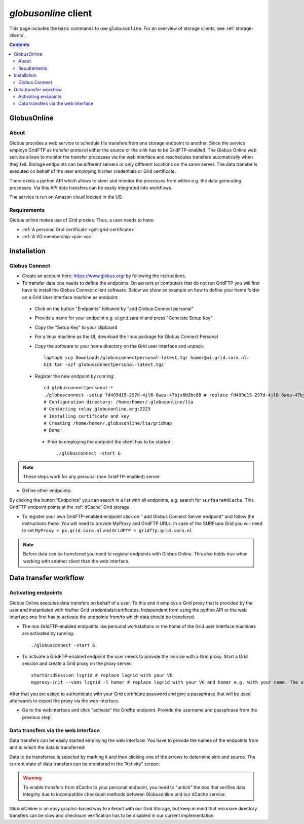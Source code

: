 
.. _globusonline:

*********************
*globusonline* client
*********************

This page includes the basic commands to use ``globusonline``. For an overview of storage clients, see :ref:`storage-clients`.

.. contents:: 
    :depth: 4
  
============
GlobusOnline
============

About
=====

Globus provides a web service to schedule file transfers from one storage endpoint to another. Since the service employs GridFTP as transfer protocol either the source or the sink has to be GridFTP-enabled. The Globus Online web service allows to monitor the transfer processes via the web interface and reschedules transfers automatically when they fail. Storage endpoints can be different servers or only different locations on the same server. The data transfer is executed on behalf of the user employing his/her credentials or Grid certificate.

There exists a python API which allows to steer and monitor the processes from within e.g. the data generating processes. Via this API data transfers can be easily integrated into workflows.

The service is run on Amazon cloud located in the US.

Requirements
============

Globus online makes use of Grid proxies. Thus, a user needs to have:

* :ref:`A personal Grid certificate <get-grid-certificate>`
* :ref:`A VO membership <join-vo>`

============
Installation
============

Globus Connect
==============

* Create an account here: https://www.globus.org/ by following the instructions.
* To transfer data one needs to define the endpoints. On servers or computers that do not run GridFTP you will first have to install the Globus Connect client software. Below we show an example on how to define your home folder on a Grid User Interface machine as endpoint:

 * Click on the button "Endpoints" followed by "add Globus Connect personal"
 * Provide a name for your endpoint e.g. ui.grid.sara.nl and press "Generate Setup Key"
 * Copy the "Setup Key" to your clipboard
 * For a linux machine as the UI, download the linux package for Globus Connect Personal
 * Copy the software to your home directory on the Grid user interface and unpack::
 
    laptop$ scp Downloads/globusconnectpersonal-latest.tgz homer@ui.grid.sara.nl: 
    UI$ tar -xzf globusconnectpersonal-latest.tgz 
    
 * Register the new endpoint by running::
    
    cd globusconnectpersonal-*
    ./globusconnect -setup fd409d15-297d-4jl6-8wea-47bjs6b2bc88 # replace fd409d15-297d-4jl6-8wea-47bjs6b2bc88 with your key
    # Configuration directory: /home/homer/.globusonline/lta
    # Contacting relay.globusonline.org:2223
    # Installing certificate and key
    # Creating /home/homer/.globusonline/lta/gridmap
    # Done!

  * Prior to employing the endpoint the client has to be started:: 
    
    ./globusconnect -start &

.. note:: These steps work for any personal (non GridFTP-enabled) server. 

* Define other endpoints:

By clicking the button "Endpoints" you can search in a list with all endpoints, e.g. search for ``surfsara#dCache``. This GridFTP endpoint points at the :ref:`dCache` Grid storage.

* To register your own GridFTP-enabled endpoint click on " add Globus Connect Server endpoint" and follow the instructions there. You will need to provide MyProxy and GridFTP URLs. In case of the SURFsara Grid you will need to set ``MyProxy = px.grid.sara.nl`` and ``GridFTP = gridftp.grid.sara.nl``

.. note:: Before data can be transfered you need to register endpoints with Globus Online. This also holds true when working with another client than the web interface.

======================
Data transfer workflow
======================

.. sidebar:: Interacting with Globusonline is possible via the Web Interface or with a python API. The examples here show the webinterface transfers. 

Activating endpoints
=====================

Globus Online executes data transfers on behalf of a user. To this end it employs a Grid proxy that is provided by the user and instantiated with his/her Grid credentials/certificates. Independent from using the python API or the web interface one first has to activate the endpoints from/to which data should be transfered.

* The non GridFTP-enabled endpoints like personal workstations or the home of the Grid user interface machines are activated by running::

    ./globusconnect -start &

* To activate a GridFTP-enabled endpoint the user needs to provide the service with a Grid proxy. Start a Grid session and create a Grid proxy on the proxy server::

    startGridSession lsgrid # replace lsgrid with your VO
    myproxy-init --voms lsgrid -l homer # replace lsgrid with your VO and homer e.g. with your name. The username is only valid for this proxy and could be anything
    
After that you are asked to authenticate with your Grid certificate password and give a passphrase that will be used afterwards to export the proxy via the web interface.

* Go to the webinterface and click "activate" the Gridftp endpoint. Provide the username and passphrase from the previous step:

.. image:: /Images/globusonline_activate_endpoint.png


Data transfers via the web interface
==========================================

Data transfers can be easily started employing the web interface. You have to provide the names of the endpoints from and to which the data is transferred:

.. image:: /Images/globusonlie_transfer_view.png

Data to be transferred is selected by marking it and then clicking one of the arrows to determine sink and source. The current state of data transfers can be monitored in the ”Activity” screen:

.. warning:: To enable transfers from dCache to your personal endpoint, you need to "untick" the box that verifies data integrity due to incompatible checksum methods between Globusonline and our dCache service.

.. image:: /Images/globusonline_checksum_off.png

GlobusOnline is an easy graphic-based way to interact with our Grid Storage, but keep in mind that recursive directory transfers can be slow and checksum verification has to be disabled in our current implementation.
